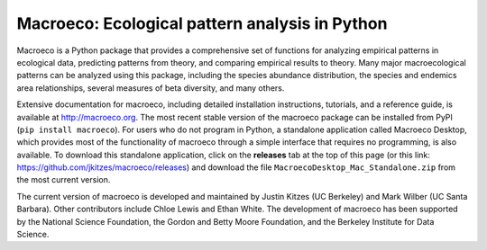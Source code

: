 Macroeco: Ecological pattern analysis in Python
-----------------------------------------------

Macroeco is a Python package that provides a comprehensive set of functions for analyzing empirical patterns in ecological data, predicting patterns from theory, and comparing empirical results to theory. Many major macroecological patterns can be analyzed using this package, including the species abundance distribution, the species and endemics area relationships, several measures of beta diversity, and many others.

Extensive documentation for macroeco, including detailed installation instructions, tutorials, and a reference guide, is available at http://macroeco.org. The most recent stable version of the macroeco package can be installed from PyPI (``pip install macroeco``). For users who do not program in Python, a standalone application called Macroeco Desktop, which provides most of the functionality of macroeco through a simple interface that requires no programming, is also available.  To download this standalone application, click on the **releases** tab at the top of this page (or this link: https://github.com/jkitzes/macroeco/releases) and download the file ``MacroecoDesktop_Mac_Standalone.zip`` from the most current version.

The current version of macroeco is developed and maintained by Justin Kitzes (UC Berkeley) and Mark Wilber (UC Santa Barbara). Other contributors include Chloe Lewis and Ethan White. The development of macroeco has been supported by the National Science Foundation, the Gordon and Betty Moore Foundation, and the Berkeley Institute for Data Science.
